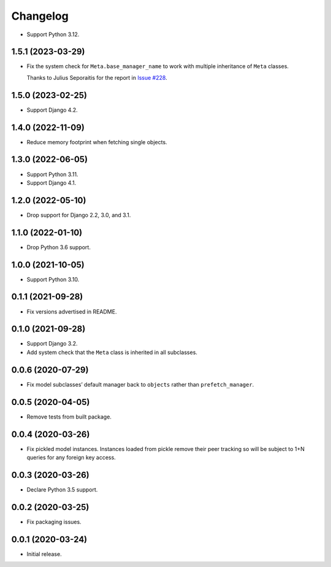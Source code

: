 =========
Changelog
=========

* Support Python 3.12.

1.5.1 (2023-03-29)
------------------

* Fix the system check for ``Meta.base_manager_name`` to work with multiple inheritance of ``Meta`` classes.

  Thanks to Julius Seporaitis for the report in `Issue #228 <https://github.com/tolomea/django-auto-prefetch/issues/228>`__.

1.5.0 (2023-02-25)
------------------

* Support Django 4.2.

1.4.0 (2022-11-09)
------------------

* Reduce memory footprint when fetching single objects.

1.3.0 (2022-06-05)
------------------

* Support Python 3.11.

* Support Django 4.1.

1.2.0 (2022-05-10)
------------------

* Drop support for Django 2.2, 3.0, and 3.1.

1.1.0 (2022-01-10)
------------------

* Drop Python 3.6 support.

1.0.0 (2021-10-05)
------------------

* Support Python 3.10.

0.1.1 (2021-09-28)
------------------

* Fix versions advertised in README.

0.1.0 (2021-09-28)
------------------

* Support Django 3.2.

* Add system check that the ``Meta`` class is inherited in all subclasses.

0.0.6 (2020-07-29)
------------------

* Fix model subclasses’ default manager back to ``objects`` rather than
  ``prefetch_manager``.

0.0.5 (2020-04-05)
------------------

* Remove tests from built package.

0.0.4 (2020-03-26)
------------------

* Fix pickled model instances. Instances loaded from pickle remove their peer
  tracking so will be subject to 1+N queries for any foreign key access.

0.0.3 (2020-03-26)
------------------

* Declare Python 3.5 support.

0.0.2 (2020-03-25)
------------------

* Fix packaging issues.

0.0.1 (2020-03-24)
------------------

* Initial release.
